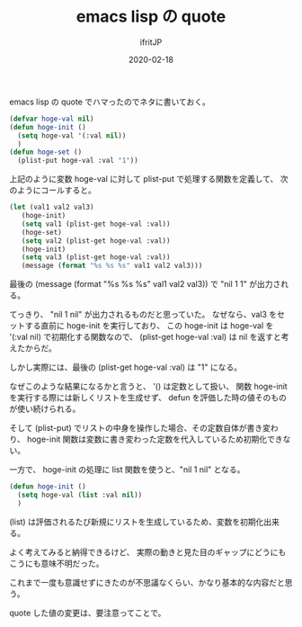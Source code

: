 #+TITLE: emacs lisp の quote
#+DATE: 2020-02-18
# -*- coding:utf-8 -*-
#+LAYOUT: post
#+TAGS: emacs org-mode
#+AUTHOR: ifritJP
#+OPTIONS: ^:{}
#+STARTUP: nofold

emacs lisp の quote でハマったのでネタに書いておく。

#+BEGIN_SRC lisp
(defvar hoge-val nil)
(defun hoge-init ()
  (setq hoge-val '(:val nil))
  )
(defun hoge-set ()
  (plist-put hoge-val :val "1"))
#+END_SRC

上記のように変数 hoge-val に対して plist-put で処理する関数を定義して、
次のようにコールすると。

#+BEGIN_SRC lisp
(let (val1 val2 val3)
   (hoge-init)
   (setq val1 (plist-get hoge-val :val))
   (hoge-set)
   (setq val2 (plist-get hoge-val :val))
   (hoge-init)
   (setq val3 (plist-get hoge-val :val))
   (message (format "%s %s %s" val1 val2 val3)))
#+END_SRC

最後の (message (format "%s %s %s" val1 val2 val3)) で "nil 1 1" が出力される。

てっきり、 "nil 1 nil" が出力されるものだと思っていた。
なぜなら、val3 をセットする直前に hoge-init を実行しており、
この hoge-init は hoge-val を '(:val nil) で初期化する関数なので、
(plist-get hoge-val :val) は nil を返すと考えたからだ。

しかし実際には、最後の (plist-get hoge-val :val) は "1" になる。


なぜこのような結果になるかと言うと、
'() は定数として扱い、
関数 hoge-init を実行する際には新しくリストを生成せず、
defun を評価した時の値そのものが使い続けられる。

そして (plist-put) でリストの中身を操作した場合、その定数自体が書き変わり、
hoge-init 関数は変数に書き変わった定数を代入しているため初期化できない。



一方で、 hoge-init の処理に list 関数を使うと、"nil 1 nil" となる。

#+BEGIN_SRC lisp
(defun hoge-init ()
  (setq hoge-val (list :val nil))
  )
#+END_SRC

(list) は評価されるたび新規にリストを生成しているため、変数を初期化出来る。


よく考えてみると納得できるけど、
実際の動きと見た目のギャップにどうにもこうにも意味不明だった。


これまで一度も意識せずにきたのが不思議なくらい、かなり基本的な内容だと思う。

quote した値の変更は、要注意ってことで。
